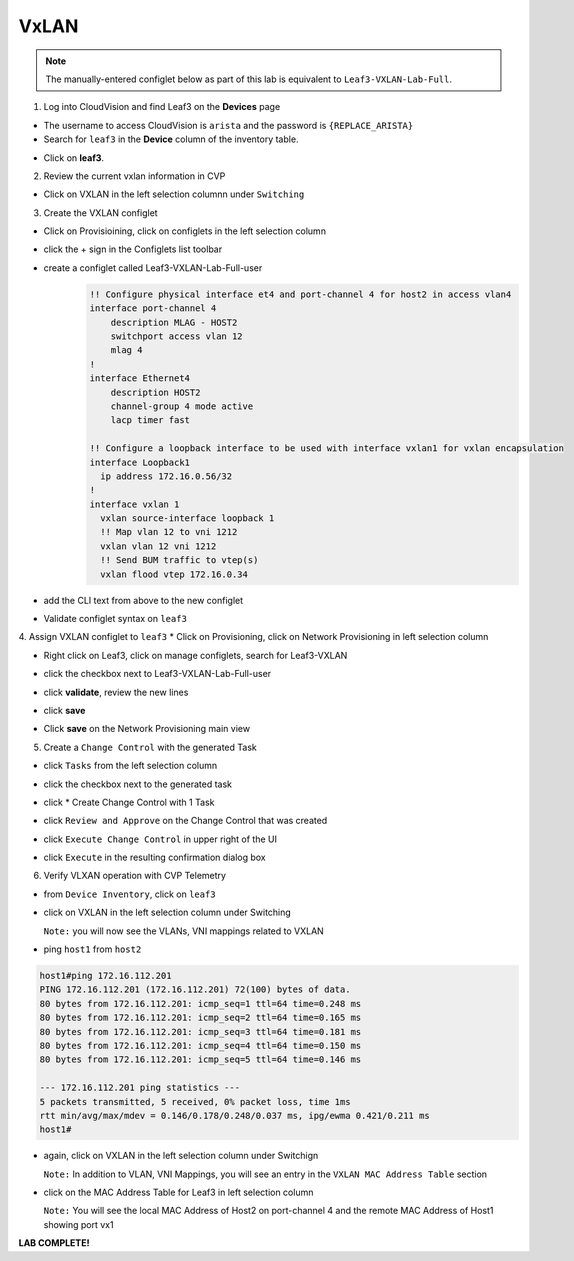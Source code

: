 VxLAN
=====

.. note:: The manually-entered configlet below as part of this lab is equivalent to ``Leaf3-VXLAN-Lab-Full``.


1. Log into CloudVision and find Leaf3 on the **Devices** page

* The username to access CloudVision is ``arista`` and the password is ``{REPLACE_ARISTA}``
   
* Search for ``leaf3`` in the **Device** column of the inventory table.

.. image:: images/cvp-vxlan/leaf3-inventory-table.png
    :align: center
    :width: 50 %

* Click on **leaf3**.

2. Review the current vxlan information in CVP

* Click on VXLAN in the left selection columnn under ``Switching``
    .. image:: images/cvp-vxlan/leaf3-vxlan-pre.png
        :align: center
        :width: 50%
 
    .. note: ``leaf3`` currently has no VXLAN configuration

3. Create the VXLAN configlet

* Click on Provisioining, click on configlets in the left selection column

* click the + sign in the Configlets list toolbar

* create a configlet called Leaf3-VXLAN-Lab-Full-user
   .. code-block:: text

        !! Configure physical interface et4 and port-channel 4 for host2 in access vlan4
        interface port-channel 4
            description MLAG - HOST2
            switchport access vlan 12
            mlag 4
        !
        interface Ethernet4
            description HOST2
            channel-group 4 mode active
            lacp timer fast

        !! Configure a loopback interface to be used with interface vxlan1 for vxlan encapsulation
        interface Loopback1
          ip address 172.16.0.56/32
        !
        interface vxlan 1
          vxlan source-interface loopback 1
          !! Map vlan 12 to vni 1212
          vxlan vlan 12 vni 1212
          !! Send BUM traffic to vtep(s)
          vxlan flood vtep 172.16.0.34

* add the CLI text from above to the new configlet
    .. image:: images/cvp-vxlan/leaf3-vxlan-configlet.png
        :align: center
        :width: 50%

* Validate configlet syntax on ``leaf3``
    .. image:: images/cvp-vxlan/leaf3-vxlan-configlet-validate.png
        :align: center
        :width: 50% 

4. Assign VXLAN configlet to ``leaf3``
* Click on Provisioning, click on Network Provisioning in left selection column

* Right click on Leaf3, click on manage configlets, search for Leaf3-VXLAN 
       .. image:: images/cvp-vxlan/leaf3-vxlan-configlet-manage.png
           :align: center
           :width: 50% 

* click the checkbox next to Leaf3-VXLAN-Lab-Full-user
    .. image:: images/cvp-vxlan/leaf3-vxlan-configlet-assign.png
        :align: center
        :width: 50% 

* click **validate**, review the new lines
    .. image:: images/cvp-vxlan/leaf3-vxlan-configlet-assign-validate.png
        :align: center
        :width: 35% 

* click **save**
    .. image:: images/cvp-vxlan/leaf3-vxlan-configlet-assign-validate-compare.png
        :align: center
        :width: 50% 

* Click **save** on the Network Provisioning main view
    .. note: a ``Task`` will be generated

    .. image:: images/cvp-vxlan/leaf3-vxlan-configlet-main-save.png
        :align: center
        :width: 50% 

5. Create a ``Change Control`` with the generated Task

* click ``Tasks`` from the left selection column

* click the checkbox next to the generated task
    .. image:: images/cvp-vxlan/leaf3-vxlan-cc-task.png
        :align: center
        :width: 50% 

* click * Create Change Control with 1 Task
    .. image:: images/cvp-vxlan/leaf3-vxlan-cc-create-cc.png
        :align: center
        :width: 50% 

* click ``Review and Approve`` on the Change Control that was created
    .. image:: images/cvp-vxlan/leaf3-vxlan-cc-review-approve.png
        :align: center
        :width: 50% 

* click ``Execute Change Control`` in upper right of the UI
    .. image:: images/cvp-vxlan/leaf3-vxlan-cc-execute.png
        :align: center
        :width: 50% 

* click ``Execute`` in the resulting confirmation dialog box
    .. image:: images/cvp-vxlan/leaf3-vxlan-cc-execute-confirm.png
        :align: center
        :width: 50% 

6. Verify VLXAN operation with CVP Telemetry

* from ``Device Inventory``, click on ``leaf3``

* click on VXLAN in the left selection column under Switching
    .. image:: images/cvp-vxlan/leaf3-vxlan-verification.png
        :align: center
        :width: 50% 


  ``Note:`` you will now see the VLANs, VNI mappings related to VXLAN
* ping ``host1`` from ``host2``
    
.. code-block:: text

    host1#ping 172.16.112.201
    PING 172.16.112.201 (172.16.112.201) 72(100) bytes of data.
    80 bytes from 172.16.112.201: icmp_seq=1 ttl=64 time=0.248 ms
    80 bytes from 172.16.112.201: icmp_seq=2 ttl=64 time=0.165 ms
    80 bytes from 172.16.112.201: icmp_seq=3 ttl=64 time=0.181 ms
    80 bytes from 172.16.112.201: icmp_seq=4 ttl=64 time=0.150 ms
    80 bytes from 172.16.112.201: icmp_seq=5 ttl=64 time=0.146 ms

    --- 172.16.112.201 ping statistics ---
    5 packets transmitted, 5 received, 0% packet loss, time 1ms
    rtt min/avg/max/mdev = 0.146/0.178/0.248/0.037 ms, ipg/ewma 0.421/0.211 ms
    host1#

* again, click on VXLAN in the left selection column under Switchign
    .. image:: images/cvp-vxlan/leaf3-vxlan-verification-mac.png
        :align: center
        :width: 50% 

  ``Note:`` In addition to VLAN, VNI Mappings, you will see an entry in the ``VXLAN MAC Address Table`` section

* click on the MAC Address Table for Leaf3 in left selection column
    .. image:: images/cvp-vxlan/leaf3-vxlan-verification-mac-table.png
        :align: center
        :width: 50% 

  ``Note:`` You will see the local MAC Address of Host2 on port-channel 4 and the remote MAC Address of Host1 showing port vx1

**LAB COMPLETE!**
